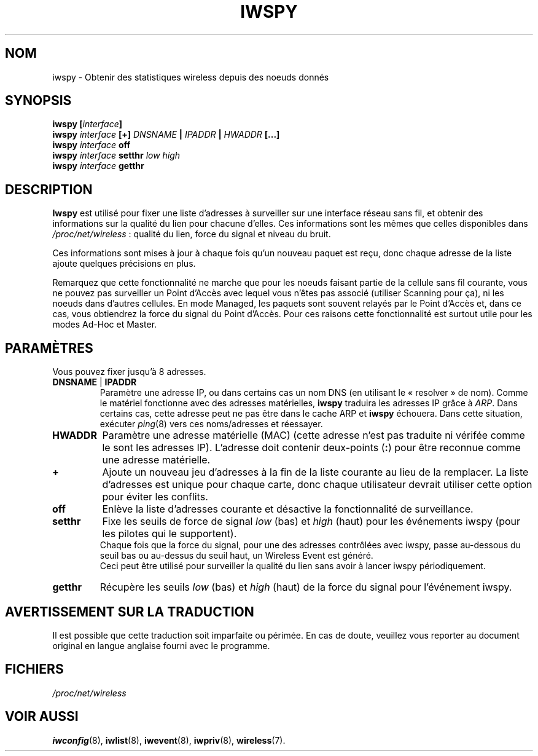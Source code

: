.\" Jean II - HPLB - 96
.\" iwspy.8
.\"
.\" Traduction 2003/08/18 Maxime CHARPENNE (voir
.\" http://www.delafond.org/traducmanfr/)
.\" 1ère traduction        : version 26
.\" Manuel identique pour la version 27-pre9 (beta)
.\" Manuel identique pour la version 27-pre11 (alpha)
.\" Manuel identique pour la version 27-pre11 (alpha)
.\" Mise à jour 2007/09    : version 29-pre21
.\" Mise à jour 2007/10    : version 30-pre1
.\" Mise à jour 2007/10/29 : version 30-pre3
.\"
.TH IWSPY 8 "31 octobre 1996" "net-tools" "Manuel du Programmeur Linux"
.\"
.\" NAME part
.\"
.SH NOM
iwspy \- Obtenir des statistiques wireless depuis des noeuds donnés
.\"
.\" SYNOPSIS part
.\"
.SH SYNOPSIS
.BI "iwspy [" interface ]
.br
.BI "iwspy " interface " [+] " DNSNAME " | " IPADDR " | " HWADDR " [...]"
.br
.BI "iwspy " interface " off"
.br
.BI "iwspy " interface " setthr " "low high"
.br
.BI "iwspy " interface " getthr"
.\"
.\" DESCRIPTION part
.\"
.SH DESCRIPTION
.B Iwspy
est utilisé pour fixer une liste d'adresses à surveiller sur une interface
réseau sans fil, et obtenir des informations sur la qualité du lien pour
chacune d'elles. Ces informations sont les mêmes que celles disponibles dans
.IR /proc/net/wireless "\ :"
qualité du lien, force du signal et niveau du bruit.
.PP
Ces informations sont mises à jour à chaque fois qu'un nouveau paquet est reçu,
donc chaque adresse de la liste ajoute quelques précisions en plus.
.PP
Remarquez que cette fonctionnalité ne marche que pour les noeuds faisant partie
de la cellule sans fil courante, vous ne pouvez pas surveiller un Point d'Accès
avec lequel vous n'êtes pas associé (utiliser Scanning pour ça), ni les noeuds
dans d'autres cellules. En mode Managed, les paquets sont souvent relayés par
le Point d'Accès et, dans ce cas, vous obtiendrez la force du signal du Point
d'Accès. Pour ces raisons cette fonctionnalité est surtout utile pour les
modes Ad-Hoc et Master.
.\"
.\" PARAMETER part
.\"
.SH PARAMÈTRES
Vous pouvez fixer jusqu'à 8 adresses.
.TP
.BR DNSNAME " | " IPADDR
Paramètre une adresse IP, ou dans certains cas un nom DNS (en utilisant le
«\ resolver\ » de nom). Comme le matériel fonctionne avec des adresses
matérielles,
.B iwspy
traduira les adresses IP grâce à
.IR ARP .
Dans certains cas, cette adresse peut ne pas être dans le cache ARP et
.B iwspy
échouera. Dans cette situation, exécuter
.IR ping (8)
vers ces noms/adresses et réessayer.
.TP
.B HWADDR
Paramètre une adresse matérielle (MAC) (cette adresse n'est pas traduite ni
vérifée comme le sont les adresses IP). L'adresse doit contenir deux-points
.RB ( : )
pour être reconnue comme une adresse matérielle.
.TP
.B +
Ajoute un nouveau jeu d'adresses à la fin de la liste courante au lieu de la
remplacer. La liste d'adresses est unique pour chaque carte, donc chaque
utilisateur devrait utiliser cette option pour éviter les conflits.
.TP
.B off
Enlève la liste d'adresses courante et désactive la fonctionnalité de
surveillance.
.TP
.B setthr
Fixe les seuils de force de signal
.IR low " (bas) et " high " (haut)"
pour les événements iwspy (pour les pilotes qui le supportent).
.br
Chaque fois que la force du signal, pour une des adresses contrôlées avec
iwspy, passe au-dessous du seuil bas ou au-dessus du seuil haut, un Wireless
Event est généré.
.br
Ceci peut être utilisé pour surveiller la qualité du lien sans avoir à lancer
iwspy périodiquement.
.TP
.B getthr
Récupère les seuils
.IR low " (bas) et " high " (haut)"
de la force du signal pour l'événement iwspy.
.\"
\" AVERTISSEMENT part
.\"
.SH AVERTISSEMENT SUR LA TRADUCTION
Il est possible que cette traduction soit imparfaite ou périmée. En cas de
doute, veuillez vous reporter au document original en langue anglaise fourni
avec le programme.
\"
.\" FILES part
.\"
.SH FICHIERS
.I /proc/net/wireless
.\"
.\" SEE ALSO part
.\"
.SH VOIR AUSSI
.BR iwconfig (8),
.BR iwlist (8),
.BR iwevent (8),
.BR iwpriv (8),
.BR wireless (7).
